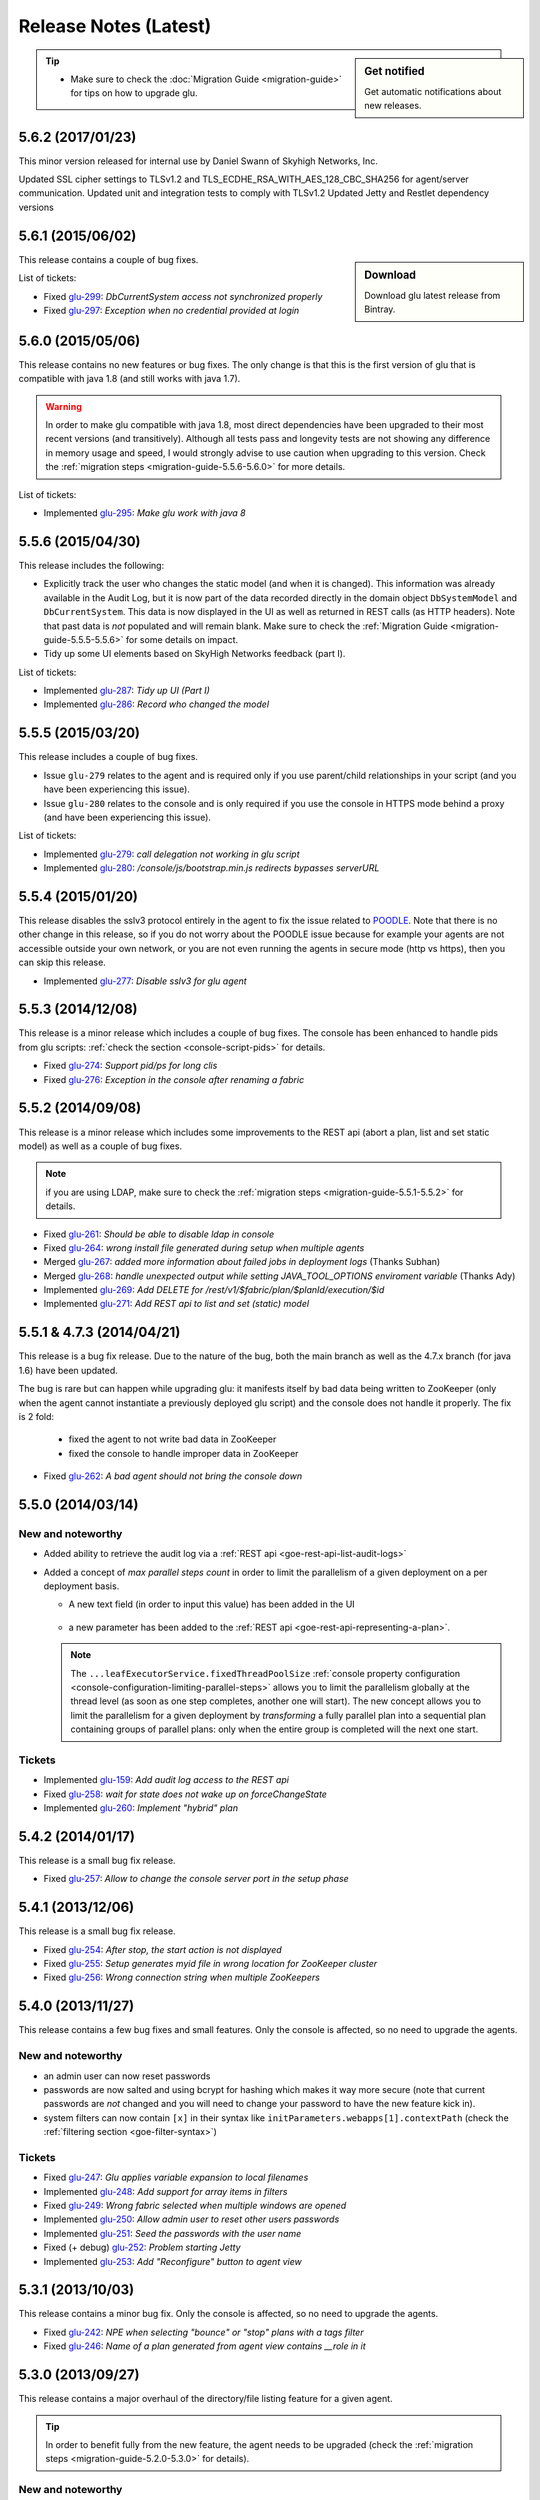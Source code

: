 Release Notes (Latest)
======================

.. sidebar:: Get notified

  .. image:: https://www.bintray.com/docs/images/bintray_badge_color.png
     :alt: Get automatic notifications about new releases
     :class: sidebar-logo
     :target: https://bintray.com/pongasoft/glu/releases/view?source=watch

  Get automatic notifications about new releases.

.. tip:: 

     * Make sure to check the :doc:`Migration Guide <migration-guide>` for tips on how to upgrade glu.

.. _glu-5.6.2:

5.6.2 (2017/01/23)
------------------

This minor version released for internal use by Daniel Swann of Skyhigh Networks, Inc.

Updated SSL cipher settings to TLSv1.2 and TLS_ECDHE_RSA_WITH_AES_128_CBC_SHA256 for agent/server communication.
Updated unit and integration tests to comply with TLSv1.2
Updated Jetty and Restlet dependency versions

.. _glu-5.6.1:

5.6.1 (2015/06/02)
------------------

.. sidebar:: Download

  .. image:: https://api.bintray.com/packages/pongasoft/binaries/glu/images/download.png?version=5.6.1
     :alt: Download the latest version of glu
     :class: sidebar-logo
     :target: https://bintray.com/pongasoft/glu/releases/5.6.1

  Download glu latest release from Bintray.

This release contains a couple of bug fixes.

List of tickets:

* Fixed `glu-299 <https://github.com/pongasoft/glu/issues/299>`_: `DbCurrentSystem access not synchronized properly`
* Fixed `glu-297 <https://github.com/pongasoft/glu/issues/297>`_: `Exception when no credential provided at login`

.. _glu-5.6.0:

5.6.0 (2015/05/06)
------------------

This release contains no new features or bug fixes. The only change is that this is the first version of glu that is compatible with java 1.8 (and still works with java 1.7).

.. warning:: In order to make glu compatible with java 1.8, most direct dependencies have been upgraded to their most recent versions (and transitively). Although all tests pass and longevity tests are not showing any difference in memory usage and speed, I would strongly advise to use caution when upgrading to this version. Check the :ref:`migration steps <migration-guide-5.5.6-5.6.0>` for more details.

List of tickets:

* Implemented `glu-295 <https://github.com/pongasoft/glu/issues/295>`_: `Make glu work with java 8`

.. _glu-5.5.6:

5.5.6 (2015/04/30)
------------------

This release includes the following:

* Explicitly track the user who changes the static model (and when it is changed). This information was already available in the Audit Log, but it is now part of the data recorded directly in the domain object ``DbSystemModel`` and ``DbCurrentSystem``. This data is now displayed in the UI as well as returned in REST calls (as HTTP headers). Note that past data is *not* populated and will remain blank. Make sure to check the :ref:`Migration Guide <migration-guide-5.5.5-5.5.6>` for some details on impact.
* Tidy up some UI elements based on SkyHigh Networks feedback (part I).

List of tickets:

* Implemented `glu-287 <https://github.com/pongasoft/glu/issues/287>`_: `Tidy up UI (Part I)`
* Implemented `glu-286 <https://github.com/pongasoft/glu/issues/286>`_: `Record who changed the model`

.. _glu-5.5.5:

5.5.5 (2015/03/20)
------------------

This release includes a couple of bug fixes.

* Issue ``glu-279`` relates to the agent and is required only if you use parent/child relationships in your script (and you have been experiencing this issue).
* Issue ``glu-280`` relates to the console and is only required if you use the console in HTTPS mode behind a proxy (and have been experiencing this issue).

List of tickets:

* Implemented `glu-279 <https://github.com/pongasoft/glu/issues/279>`_: `call delegation not working in glu script`
* Implemented `glu-280 <https://github.com/pongasoft/glu/issues/280>`_: `/console/js/bootstrap.min.js redirects bypasses serverURL`

.. _glu-5.5.4:

5.5.4 (2015/01/20)
------------------

This release disables the sslv3 protocol entirely in the agent to fix the issue related to `POODLE <http://en.wikipedia.org/wiki/POODLE>`_. Note that there is no other change in this release, so if you do not worry about the POODLE issue because for example your agents are not accessible outside your own network, or you are not even running the agents in secure mode (http vs https), then you can skip this release.

* Implemented `glu-277 <https://github.com/pongasoft/glu/issues/277>`_: `Disable sslv3 for glu agent`

.. _glu-5.5.3:

5.5.3 (2014/12/08)
------------------

This release is a minor release which includes a couple of bug fixes. The console has been enhanced to handle pids from glu scripts: :ref:`check the section <console-script-pids>` for details.

* Fixed `glu-274 <https://github.com/pongasoft/glu/issues/274>`_: `Support pid/ps for long clis`
* Fixed `glu-276 <https://github.com/pongasoft/glu/issues/276>`_: `Exception in the console after renaming a fabric`

.. _glu-5.5.2:

5.5.2 (2014/09/08)
------------------

This release is a minor release which includes some improvements to the REST api (abort a plan, list and set static model) as well as a couple of bug fixes.

.. note:: if you are using LDAP, make sure to check the :ref:`migration steps <migration-guide-5.5.1-5.5.2>` for details.

* Fixed `glu-261 <https://github.com/pongasoft/glu/issues/261>`_: `Should be able to disable ldap in console`
* Fixed `glu-264 <https://github.com/pongasoft/glu/issues/264>`_: `wrong install file generated during setup when multiple agents`
* Merged `glu-267 <https://github.com/pongasoft/glu/issues/267>`_: `added more information about failed jobs in deployment logs` (Thanks Subhan)
* Merged `glu-268 <https://github.com/pongasoft/glu/issues/268>`_: `handle unexpected output while setting JAVA_TOOL_OPTIONS enviroment variable` (Thanks Ady)
* Implemented `glu-269 <https://github.com/pongasoft/glu/issues/269>`_: `Add DELETE for /rest/v1/$fabric/plan/$planId/execution/$id`
* Implemented `glu-271 <https://github.com/pongasoft/glu/issues/271>`_: `Add REST api to list and set (static) model`

.. _glu-5.5.1:

5.5.1 & 4.7.3 (2014/04/21)
--------------------------

This release is a bug fix release. Due to the nature of the bug, both the main branch as well as the 4.7.x branch (for java 1.6) have been updated.

The bug is rare but can happen while upgrading glu: it manifests itself by bad data being written to ZooKeeper (only when the agent cannot instantiate a previously deployed glu script) and the console does not handle it properly. The fix is 2 fold:

  * fixed the agent to not write bad data in ZooKeeper
  * fixed the console to handle improper data in ZooKeeper

* Fixed `glu-262 <https://github.com/pongasoft/glu/issues/262>`_: `A bad agent should not bring the console down`

.. _glu-5.5.0:

5.5.0 (2014/03/14)
------------------

New and noteworthy
^^^^^^^^^^^^^^^^^^
* Added ability to retrieve the audit log via a :ref:`REST api <goe-rest-api-list-audit-logs>`
* Added a concept of `max parallel steps count` in order to limit the parallelism of a given
  deployment on a per deployment basis.

  * A new text field (in order to input this value) has been added in the UI

     .. image:: /images/release/v5.5.0/maxParallelStepsCount.png
        :width: 600
        :align: center
        :alt: Max Parallel Steps Count

  * a new parameter has been added to the :ref:`REST api <goe-rest-api-representing-a-plan>`.

  .. note:: The ``...leafExecutorService.fixedThreadPoolSize`` :ref:`console property configuration <console-configuration-limiting-parallel-steps>` allows you to limit the parallelism globally at the thread level (as soon as one step completes, another one will start). The new concept allows you to limit the parallelism for a given deployment by `transforming` a fully parallel plan into a sequential plan containing groups of parallel plans: only when the entire group is completed will the next one start.

Tickets
^^^^^^^
* Implemented `glu-159 <https://github.com/pongasoft/glu/issues/159>`_: `Add audit log access to the REST api`
* Fixed `glu-258 <https://github.com/pongasoft/glu/issues/258>`_: `wait for state does not wake up on forceChangeState`
* Implemented `glu-260 <https://github.com/pongasoft/glu/issues/260>`_: `Implement "hybrid" plan`

.. _glu-5.4.2:

5.4.2 (2014/01/17)
------------------

This release is a small bug fix release.

* Fixed `glu-257 <https://github.com/pongasoft/glu/issues/257>`_: `Allow to change the console server port in the setup phase`

.. _glu-5.4.1:

5.4.1 (2013/12/06)
------------------

This release is a small bug fix release.

* Fixed `glu-254 <https://github.com/pongasoft/glu/issues/254>`_: `After stop, the start action is not displayed`
* Fixed `glu-255 <https://github.com/pongasoft/glu/issues/255>`_: `Setup generates myid file in wrong location for ZooKeeper cluster`
* Fixed `glu-256 <https://github.com/pongasoft/glu/issues/256>`_: `Wrong connection string when multiple ZooKeepers`


.. _glu-5.4.0:

5.4.0 (2013/11/27)
------------------

This release contains a few bug fixes and small features. Only the console is affected, so no need to upgrade the agents.

New and noteworthy
^^^^^^^^^^^^^^^^^^
* an admin user can now reset passwords
* passwords are now salted and using bcrypt for hashing which makes it way more secure (note that current passwords are *not* changed and you will need to change your password to have the new feature kick in).
* system filters can now contain ``[x]`` in their syntax like ``initParameters.webapps[1].contextPath`` (check the :ref:`filtering section <goe-filter-syntax>`)

Tickets
^^^^^^^
* Fixed `glu-247 <https://github.com/pongasoft/glu/issues/247>`_: `Glu applies variable expansion to local filenames`
* Implemented `glu-248 <https://github.com/pongasoft/glu/issues/248>`_: `Add support for array items in filters`
* Fixed `glu-249 <https://github.com/pongasoft/glu/issues/249>`_: `Wrong fabric selected when multiple windows are opened`
* Implemented `glu-250 <https://github.com/pongasoft/glu/issues/250>`_: `Allow admin user to reset other users passwords`
* Implemented `glu-251 <https://github.com/pongasoft/glu/issues/251>`_: `Seed the passwords with the user name`
* Fixed (+ debug) `glu-252 <https://github.com/pongasoft/glu/issues/252>`_: `Problem starting Jetty`
* Implemented `glu-253 <https://github.com/pongasoft/glu/issues/253>`_: `Add "Reconfigure" button to agent view`

.. _glu-5.3.1:

5.3.1 (2013/10/03)
------------------

This release contains a minor bug fix. Only the console is affected, so no need to upgrade the agents.

* Fixed `glu-242 <https://github.com/pongasoft/glu/issues/242>`_: `NPE when selecting "bounce" or "stop" plans with a tags filter`
* Fixed `glu-246 <https://github.com/pongasoft/glu/issues/246>`_: `Name of a plan generated from agent view contains __role in it`

.. _glu-5.3.0:

5.3.0 (2013/09/27)
------------------

This release contains a major overhaul of the directory/file listing feature for a given agent.

.. tip::
   In order to benefit fully from the new feature, the agent needs to be upgraded (check the :ref:`migration steps <migration-guide-5.2.0-5.3.0>` for details).

New and noteworthy
^^^^^^^^^^^^^^^^^^
* It is now possible to continuously tail any file located on any agent (initial tail size and refresh rate are both :ref:`configurable <console-configuration-tail>`) as well as view it in the browser or download the content. The directory listing view has also been enhanced to add the same functionality.
* glu scripts now have access to the ZooKeeper instance used by the agent (using the ``agentZooKeeper`` property).
* All URLs in the console are now `enhanced` to include the fabric which makes them copy/paste friendly.
* The agent cli now supports a different state machine (``--start`` (``-S``) and ``--install`` (``-I``) behave according to the state machine definition).
* The max form post size is now configurable (in the console meta model)::

    configTokens: [
      maxFormConfigSize: '500k'
    ]

* The full package size has been reduced.

Tickets
^^^^^^^
* Implemented `glu-153 <https://github.com/pongasoft/glu/issues/153>`_: `Make URLs copy/paste friendly`
* Implemented `glu-183 <https://github.com/pongasoft/glu/issues/183>`_: `Add support for different state machine in agent-cli`
* Implemented `glu-187 <https://github.com/pongasoft/glu/issues/187>`_: `Add "tail -f" for log files`
* Implemented `glu-240 <https://github.com/pongasoft/glu/issues/240>`_: `Add ZooKeeper access from glu script`
* Fixed `glu-241 <https://github.com/pongasoft/glu/issues/241>`_: `inconsistent use of java vs $JAVA_HOME/bin/java`
* Fixed `glu-242 <https://github.com/pongasoft/glu/issues/242>`_: `NPE when selecting "bounce" or "stop" plans with a tags filter`
* Implemented `glu-243 <https://github.com/pongasoft/glu/issues/243>`_: `Remove redundant/irrelevant data in package (all)`
* Fixed `glu-245 <https://github.com/pongasoft/glu/issues/245>`_: `Exception: Form Too large`

.. _glu-5.2.0:

5.2.0 (2013/08/14)
------------------

This release contains a few bug fixes and enhancements.

New and noteworthy
^^^^^^^^^^^^^^^^^^
* you can configure the agent outside the (upgrade) tarball (although since 5.1.0 this is less useful): ``$AGENT_ROOT/conf/pre_master_conf.sh`` and ``$AGENT_ROOT/conf/post_master_conf.sh``
* you can change the :ref:`session timeout <console-configuration-session-timeout>` in the console
* you can use a :ref:`json groovy dsl <static-model-json-groovy-dsl>` for the system model (check the `repository <https://github.com/pongasoft/glu/tree/master/console/org.linkedin.glu.console-server/src/cmdline/resources/glu/repository/systems>`_ for examples on how to use the dsl).
* you can configure the agent with a shared class loader to minimize memory footprint
* the agent is now properly registered in ZooKeeper **after** opening the rest api

Tickets
^^^^^^^
* Implemented `glu-215 <https://github.com/pongasoft/glu/issues/215>`_: `Add ability to configure agent outside the "tarball"`
* Fixed `glu-220 <https://github.com/pongasoft/glu/issues/220>`_: `java.lang.IllegalArgumentException: not a boolean : [:]`
* Fixed `glu-222 <https://github.com/pongasoft/glu/issues/222>`_: `Only Admin users can tail Commands output`
* Fixed `glu-224 <https://github.com/pongasoft/glu/issues/224>`_: `StringIndexOutOfBoundsException when listing models`
* Implemented `glu-225 <https://github.com/pongasoft/glu/issues/225>`_: `Allow to configure session timeout in console`
* Fixed `glu-227 <https://github.com/pongasoft/glu/issues/227>`_: `Glu Console Fabric menu is too large for users' screen resolution`
* Implemented `glu-228 <https://github.com/pongasoft/glu/issues/228>`_: `Reconfigure Plan`
* Merged `glu-230 <https://github.com/pongasoft/glu/issues/230>`_: `Add 'agents' command to the console-cli tool` (Thank you sodul)
* Fixed `glu-232 <https://github.com/pongasoft/glu/issues/232>`_: `High overhead for each mountpoint on agent`
* Fixed `glu-235 <https://github.com/pongasoft/glu/issues/235>`_: `in agent => java.lang.IllegalStateException: Can't overwrite cause`
* Fixed `glu-236 <https://github.com/pongasoft/glu/issues/236>`_: `gradle setup no longer working in agent-server`
* Fixed `glu-237 <https://github.com/pongasoft/glu/issues/237>`_: `Agent is "up" before being accessible via rest`
* Implemented `glu-238 <https://github.com/pongasoft/glu/issues/238>`_: `Add json groovy dsl for static model`

.. _glu-5.1.0:

5.1.0 (2013/07/20)
------------------

This release contains a brand new way of configuring and installing glu which should make it much easier to deploy glu in production. The documentation has been enhanced throughout to reflect the changes, including several new pages (:doc:`easy-production-setup`, :doc:`meta-model`, :doc:`glu-config`, :doc:`setup-tool`, :doc:`migration-guide`).

.. note::
   Although this release contains a huge number of changes (from github stats: *66 commits, 197 files changed, 13,791 additions, 2,887 deletions*), glu per se has not really changed: only the glu setup is different.

.. tip::
   If you are already familiar with glu, check the (new) :ref:`migration steps <migration-guide-5.0.0-5.1.0>` section. In particular the :ref:`migration-guide-5.0.0-5.1.0-quick-and-easy` section can allow you to quickly recreate a more familiar structure.

* Implemented `glu-58 <https://github.com/pongasoft/glu/issues/58>`_: `Easy production setup`
* Fixed `glu-142 <https://github.com/pongasoft/glu/issues/142>`_: `Reliance on -z flag whilst using the tar command`
* Fixed `glu-231 <https://github.com/pongasoft/glu/issues/231>`_: `Cannot start console in development mode (grailsw) with java 1.7 v 25`

.. _glu-5.0.0:

5.0.0 (2013/04/23)
------------------

This release is the very first release that requires java 1.7. As noted in the previous release notes, in order to upgrade glu from an earlier release, you should first upgrade to the `4.7.x` line (which works both with java 1.6 and java 1.7), then upgrade to the 5.x.y line.

There is no new features or bug fixes since `4.7.1`.

* Implemented `glu-218 <https://github.com/pongasoft/glu/issues/218>`_: `Migrate to jdk1.7`

.. note:: This version comes with some structural changes that you should be aware of:

          * the glu binaries (tar files) are now hosted on bintray under the `glu <https://bintray.com/pkg/show/general/pongasoft/glu/releases>`_ repository
          * the source code has been moved under a new home on github: `pongasoft/glu <http://www.github.com/pongasoft/glu>`_
          * the documentation also has been moved under a new home on github `pongasoft.github.io/glu <http://pongasoft.github.io/glu/docs/latest/html/index.html>`_
          * the glu jar files (which you should normally not care about unless you are extending glu in some shape or form) are also hosted on bintray/jcenter::

               mavenRepo url: 'http://jcenter.bintray.com'

4.7.x
-----

Check the :doc:`release-notes-old` section for older release notes.
